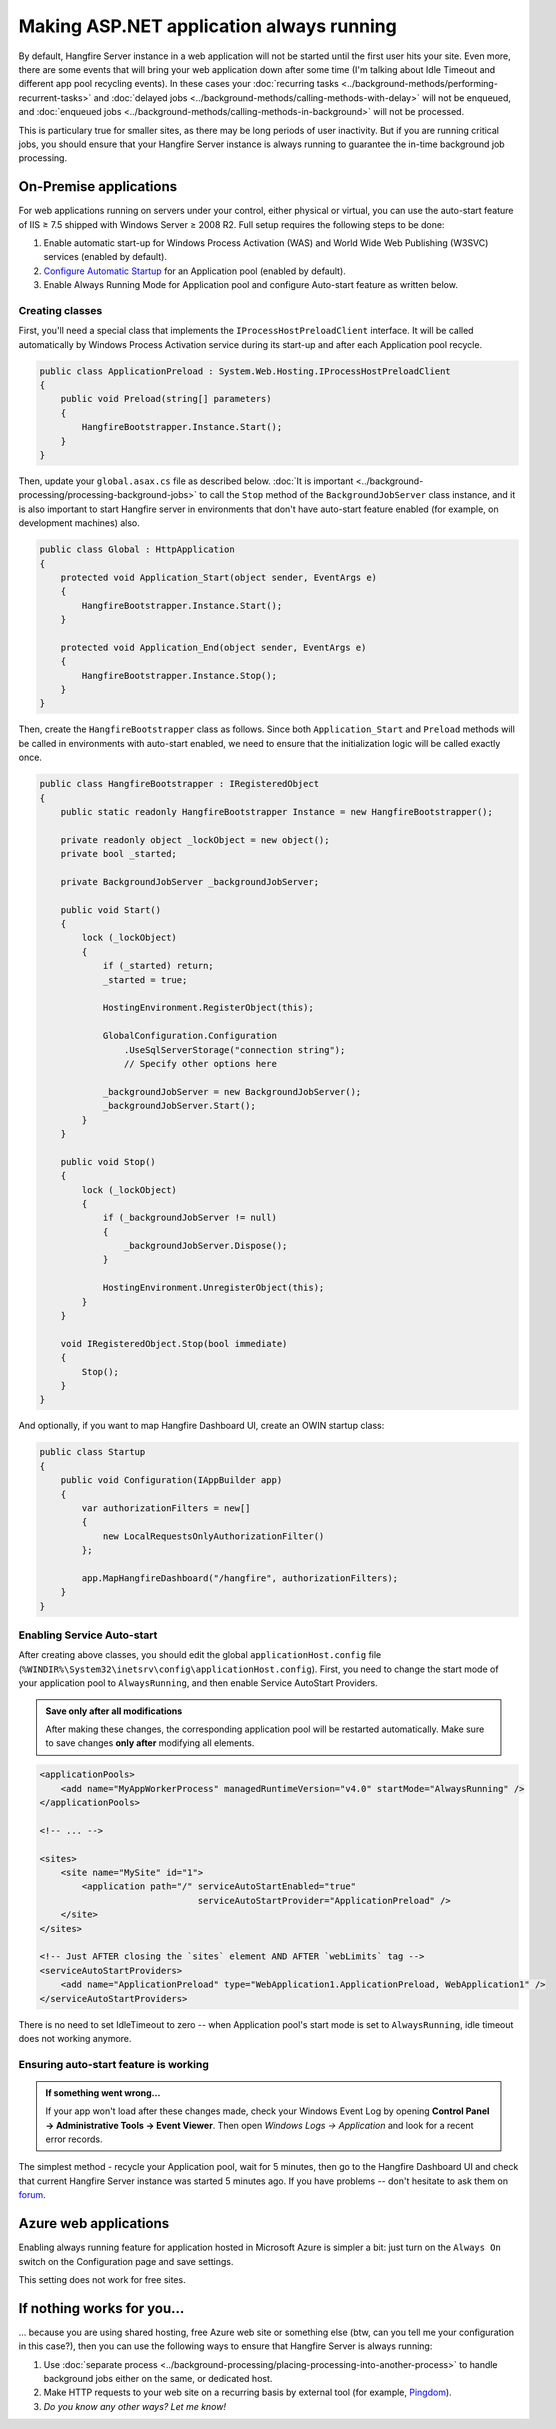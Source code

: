 Making ASP.NET application always running
==========================================

By default, Hangfire Server instance in a web application will not be started until the first user hits your site. Even more, there are some events that will bring your web application down after some time (I'm talking about Idle Timeout and different app pool recycling events). In these cases your :doc:`recurring tasks <../background-methods/performing-recurrent-tasks>` and :doc:`delayed jobs <../background-methods/calling-methods-with-delay>` will not be enqueued, and :doc:`enqueued jobs <../background-methods/calling-methods-in-background>` will not be processed. 

This is particulary true for smaller sites, as there may be long periods of user inactivity. But if you are running critical jobs, you should ensure that your Hangfire Server instance is always running to guarantee the in-time background job processing.

On-Premise applications
------------------------

For web applications running on servers under your control, either physical or virtual, you can use the auto-start feature of IIS ≥ 7.5 shipped with Windows Server ≥ 2008 R2. Full setup requires the following steps to be done:

1. Enable automatic start-up for Windows Process Activation (WAS) and World Wide Web Publishing (W3SVC) services (enabled by default).
2. `Configure Automatic Startup <http://technet.microsoft.com/en-us/library/cc772112(v=ws.10).aspx>`_ for an Application pool (enabled by default).
3. Enable Always Running Mode for Application pool and configure Auto-start feature as written below.

Creating classes
~~~~~~~~~~~~~~~~~

First, you'll need a special class that implements the ``IProcessHostPreloadClient`` interface. It will be called automatically by Windows Process Activation service during its start-up and after each Application pool recycle.

.. code-block:: c#

   public class ApplicationPreload : System.Web.Hosting.IProcessHostPreloadClient
   {
       public void Preload(string[] parameters)
       {
           HangfireBootstrapper.Instance.Start();
       }
   }

Then, update your ``global.asax.cs`` file as described below. :doc:`It is important <../background-processing/processing-background-jobs>` to call the ``Stop`` method of the ``BackgroundJobServer`` class instance, and it is also important to start Hangfire server in environments that don't have auto-start feature enabled (for example, on development machines) also.

.. code-block:: c#

    public class Global : HttpApplication
    {
        protected void Application_Start(object sender, EventArgs e)
        {
            HangfireBootstrapper.Instance.Start();
        }
 
        protected void Application_End(object sender, EventArgs e)
        {
            HangfireBootstrapper.Instance.Stop();
        }
    }

Then, create the ``HangfireBootstrapper`` class as follows. Since both ``Application_Start`` and ``Preload`` methods will be called in environments with auto-start enabled, we need to ensure that the initialization logic will be called exactly once.

.. code-block:: c#

    public class HangfireBootstrapper : IRegisteredObject
    {
        public static readonly HangfireBootstrapper Instance = new HangfireBootstrapper();

        private readonly object _lockObject = new object();
        private bool _started;

        private BackgroundJobServer _backgroundJobServer;
        
        public void Start()
        {
            lock (_lockObject)
            {
                if (_started) return;
                _started = true;

                HostingEnvironment.RegisterObject(this);

                GlobalConfiguration.Configuration
                    .UseSqlServerStorage("connection string");
                    // Specify other options here

                _backgroundJobServer = new BackgroundJobServer();
                _backgroundJobServer.Start();
            }
        }

        public void Stop()
        {
            lock (_lockObject)
            {
                if (_backgroundJobServer != null)
                {
                    _backgroundJobServer.Dispose();
                }

                HostingEnvironment.UnregisterObject(this);
            }
        }

        void IRegisteredObject.Stop(bool immediate)
        {
            Stop();
        }
    }

And optionally, if you want to map Hangfire Dashboard UI, create an OWIN startup class:

.. code-block:: c#

   public class Startup
   {
       public void Configuration(IAppBuilder app)
       {
           var authorizationFilters = new[]
           {
               new LocalRequestsOnlyAuthorizationFilter()
           };

           app.MapHangfireDashboard("/hangfire", authorizationFilters);
       }
   }

Enabling Service Auto-start
~~~~~~~~~~~~~~~~~~~~~~~~~~~~

After creating above classes, you should edit the global ``applicationHost.config`` file (``%WINDIR%\System32\inetsrv\config\applicationHost.config``). First, you need to change the start mode of your application pool to ``AlwaysRunning``, and then enable Service AutoStart Providers.

.. admonition:: Save only after all modifications
   :class: note

   After making these changes, the corresponding application pool will be restarted automatically. Make sure to save changes **only after** modifying all elements.

.. code-block:: xml

   <applicationPools>
       <add name="MyAppWorkerProcess" managedRuntimeVersion="v4.0" startMode="AlwaysRunning" />
   </applicationPools>

   <!-- ... -->

   <sites>
       <site name="MySite" id="1">
           <application path="/" serviceAutoStartEnabled="true" 
                                 serviceAutoStartProvider="ApplicationPreload" />
       </site>
   </sites>

   <!-- Just AFTER closing the `sites` element AND AFTER `webLimits` tag -->
   <serviceAutoStartProviders>
       <add name="ApplicationPreload" type="WebApplication1.ApplicationPreload, WebApplication1" />
   </serviceAutoStartProviders>

 
There is no need to set IdleTimeout to zero -- when Application pool's start mode is set to ``AlwaysRunning``, idle timeout does not working anymore.

Ensuring auto-start feature is working
~~~~~~~~~~~~~~~~~~~~~~~~~~~~~~~~~~~~~~~

.. admonition:: If something went wrong...
   :class: note

   If your app won't load after these changes made, check your Windows Event Log by opening **Control Panel → Administrative Tools → Event Viewer**. Then open *Windows Logs → Application* and look for a recent error records.

The simplest method - recycle your Application pool, wait for 5 minutes, then go to the Hangfire Dashboard UI and check that current Hangfire Server instance was started 5 minutes ago. If you have problems -- don't hesitate to ask them on `forum <http://discuss.hangfire.io>`_.

Azure web applications
-----------------------

Enabling always running feature for application hosted in Microsoft Azure is simpler a bit: just turn on the ``Always On`` switch on the Configuration page and save settings.

This setting does not work for free sites.

.. image:: always-on.png
   :alt: Always On switch

If nothing works for you…
--------------------------

… because you are using shared hosting, free Azure web site or something else (btw, can you tell me your configuration in this case?), then you can use the following ways to ensure that Hangfire Server is always running:

1. Use :doc:`separate process <../background-processing/placing-processing-into-another-process>` to handle background jobs either on the same, or dedicated host.
2. Make HTTP requests to your web site on a recurring basis by external tool (for example, `Pingdom <https://www.pingdom.com/>`_).
3. *Do you know any other ways? Let me know!*